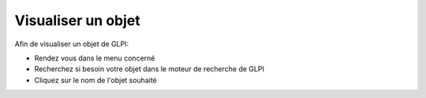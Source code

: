 Visualiser un objet
===================

Afin de visualiser un objet de GLPI:

- Rendez vous dans le menu concerné
- Recherchez si besoin votre objet dans le moteur de recherche de GLPI
- Cliquez sur le nom de l'objet souhaité

.. image:: images/view-objets.png
		:alt: Sélection d'un objet
		:align: center